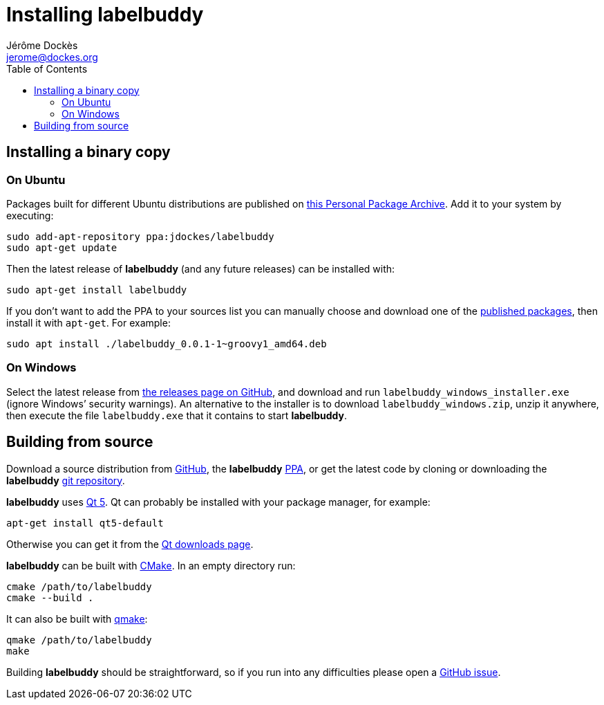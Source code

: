 = Installing labelbuddy
Jérôme Dockès <jerome@dockes.org>
:experimental:
:homepage: https://jeromedockes.github.io/labelbuddy/
:lang: en
:toc: left
:idprefix:
:idseparator: -
:prewrap!:
:source-highlighter: pygments
:lbppa: https://launchpad.net/~jdockes/+archive/ubuntu/labelbuddy
:lbppapackages: https://launchpad.net/~jdockes/+archive/ubuntu/labelbuddy/+packages
:ghreleases: https://github.com/jeromedockes/labelbuddy/releases
:ghrepo: https://github.com/jeromedockes/labelbuddy/
:lb: pass:q[*labelbuddy*]
:doca: pass:q[*doccano*]
:ietab: pass:q["`Import / Export`" tab]
:annotab: pass:q["`Annotate`" tab]
:dstab: pass:q["`Dataset`" tab]



== Installing a binary copy


=== On Ubuntu

Packages built for different Ubuntu distributions are published on {lbppa}[this Personal Package Archive].
Add it to your system by executing:
....
sudo add-apt-repository ppa:jdockes/labelbuddy
sudo apt-get update
....

Then the latest release of {lb} (and any future releases) can be installed with:
....
sudo apt-get install labelbuddy
....

If you don't want to add the PPA to your sources list you can manually choose and download one of the {lbppapackages}[published packages], then install it with `apt-get`.
For example:

....
sudo apt install ./labelbuddy_0.0.1-1~groovy1_amd64.deb
....

=== On Windows

Select the latest release from {ghreleases}[the releases page on GitHub], and download and run `labelbuddy_windows_installer.exe` (ignore Windows’ security warnings).
An alternative to the installer is to download `labelbuddy_windows.zip`, unzip it anywhere, then execute the file `labelbuddy.exe` that it contains to start {lb}.


== Building from source

Download a source distribution from {ghreleases}[GitHub], the {lb} {lbppapackages}[PPA], or get the latest code by cloning or downloading the {lb} {ghrepo}[git repository].

{lb} uses https://www.qt.io/[Qt 5]. Qt can probably be installed with your package manager, for example:
....
apt-get install qt5-default
....

Otherwise you can get it from the https://www.qt.io/download-qt-installer[Qt downloads page].

{lb} can be built with https://cmake.org/[CMake]. In an empty directory run:
....
cmake /path/to/labelbuddy
cmake --build .
....

It can also be built with https://doc.qt.io/qt-5/qmake-manual.html[qmake]:
....
qmake /path/to/labelbuddy
make
....

Building {lb} should be straightforward, so if you run into any difficulties please open a https://github.com/jeromedockes/labelbuddy/issues[GitHub issue].
